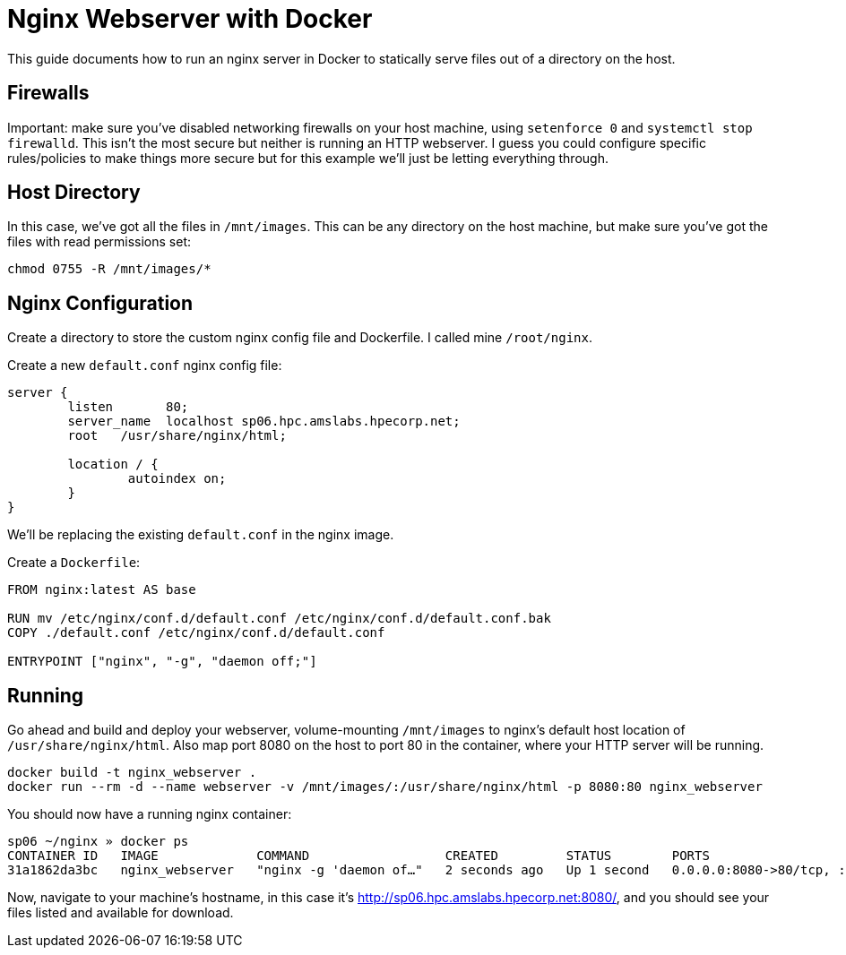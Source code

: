 = Nginx Webserver with Docker

:toc: auto
:showtitle:

This guide documents how to run an nginx server in Docker to statically serve
files out of a directory on the host.

== Firewalls

Important: make sure you've disabled networking firewalls on your host machine,
using `setenforce 0` and `systemctl stop firewalld`. This isn't the most secure
but neither is running an HTTP webserver. I guess you could configure specific
rules/policies to make things more secure but for this example we'll just be
letting everything through.

== Host Directory

In this case, we've got all the files in `/mnt/images`. This can be any
directory on the host machine, but make sure you've got the files with read
permissions set:

[,bash]
----
chmod 0755 -R /mnt/images/*
----

== Nginx Configuration

Create a directory to store the custom nginx config file and Dockerfile. I
called mine `/root/nginx`.

Create a new `default.conf` nginx config file:

[,console]
----
server {
        listen       80;
        server_name  localhost sp06.hpc.amslabs.hpecorp.net;
        root   /usr/share/nginx/html;

        location / {
                autoindex on;
        }
}
----

We'll be replacing the existing `default.conf` in the nginx image.

Create a `Dockerfile`:

[,Dockerfile]
----
FROM nginx:latest AS base

RUN mv /etc/nginx/conf.d/default.conf /etc/nginx/conf.d/default.conf.bak
COPY ./default.conf /etc/nginx/conf.d/default.conf

ENTRYPOINT ["nginx", "-g", "daemon off;"]
----

== Running

Go ahead and build and deploy your webserver, volume-mounting `/mnt/images` to
nginx's default host location of `/usr/share/nginx/html`. Also map port 8080 on
the host to port 80 in the container, where your HTTP server will be running.

[,bash]
----
docker build -t nginx_webserver .
docker run --rm -d --name webserver -v /mnt/images/:/usr/share/nginx/html -p 8080:80 nginx_webserver
----

You should now have a running nginx container:

[,console]
----
sp06 ~/nginx » docker ps
CONTAINER ID   IMAGE             COMMAND                  CREATED         STATUS        PORTS                                   NAMES
31a1862da3bc   nginx_webserver   "nginx -g 'daemon of…"   2 seconds ago   Up 1 second   0.0.0.0:8080->80/tcp, :::8080->80/tcp   webserver
----

Now, navigate to your machine's hostname, in this case it's
http://sp06.hpc.amslabs.hpecorp.net:8080/,
and you should see your files listed and available for download.
